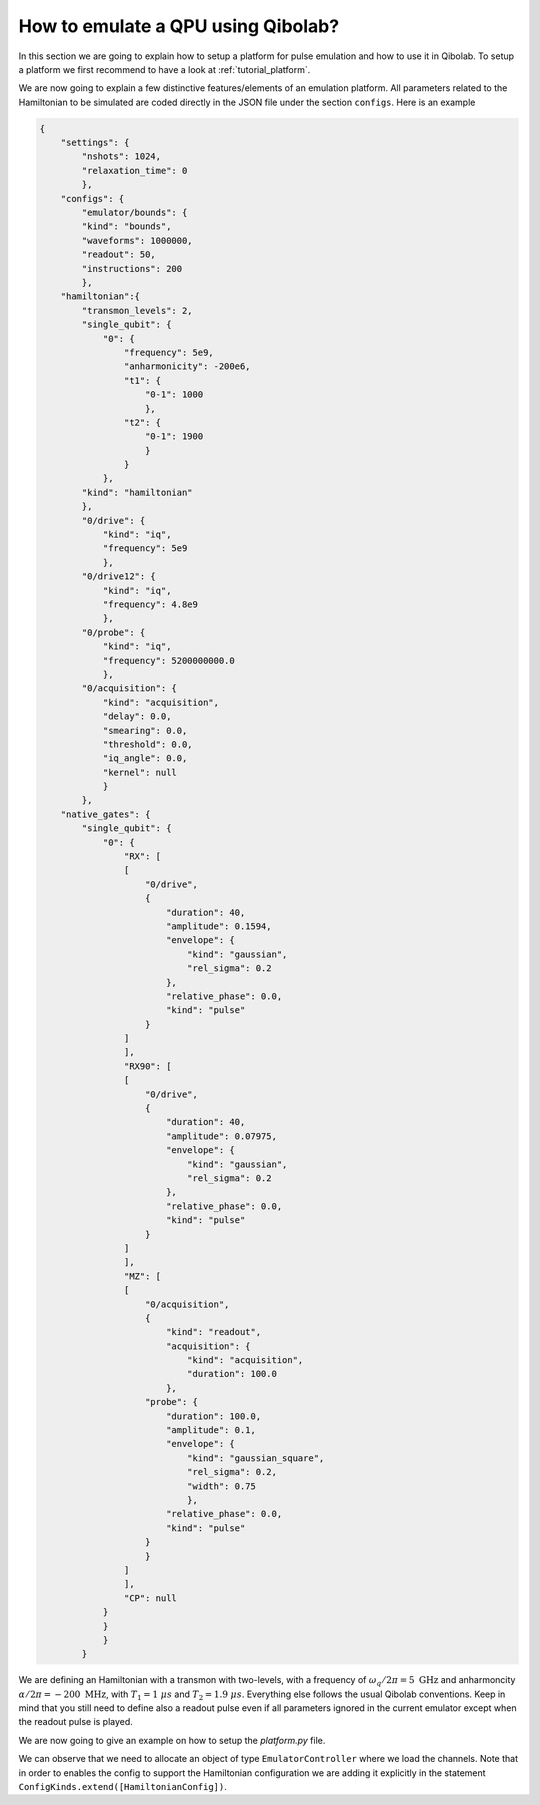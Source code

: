 How to emulate a QPU using Qibolab?
===================================

In this section we are going to explain how to setup a platform for pulse emulation
and how to use it in Qibolab. To setup a platform we first recommend to have a look at
:ref:`tutorial_platform`.

We are now going to explain a few distinctive features/elements of an emulation
platform. All parameters related to the Hamiltonian to be simulated are coded directly in the JSON file under
the section ``configs``. Here is an example

.. code-block::  json

    {
        "settings": {
            "nshots": 1024,
            "relaxation_time": 0
            },
        "configs": {
            "emulator/bounds": {
            "kind": "bounds",
            "waveforms": 1000000,
            "readout": 50,
            "instructions": 200
            },
        "hamiltonian":{
            "transmon_levels": 2,
            "single_qubit": {
                "0": {
                    "frequency": 5e9,
                    "anharmonicity": -200e6,
                    "t1": {
                        "0-1": 1000
                        },
                    "t2": {
                        "0-1": 1900
                        }
                    }
                },
            "kind": "hamiltonian"
            },
            "0/drive": {
                "kind": "iq",
                "frequency": 5e9
                },
            "0/drive12": {
                "kind": "iq",
                "frequency": 4.8e9
                },
            "0/probe": {
                "kind": "iq",
                "frequency": 5200000000.0
                },
            "0/acquisition": {
                "kind": "acquisition",
                "delay": 0.0,
                "smearing": 0.0,
                "threshold": 0.0,
                "iq_angle": 0.0,
                "kernel": null
                }
            },
        "native_gates": {
            "single_qubit": {
                "0": {
                    "RX": [
                    [
                        "0/drive",
                        {
                            "duration": 40,
                            "amplitude": 0.1594,
                            "envelope": {
                                "kind": "gaussian",
                                "rel_sigma": 0.2
                            },
                            "relative_phase": 0.0,
                            "kind": "pulse"
                        }
                    ]
                    ],
                    "RX90": [
                    [
                        "0/drive",
                        {
                            "duration": 40,
                            "amplitude": 0.07975,
                            "envelope": {
                                "kind": "gaussian",
                                "rel_sigma": 0.2
                            },
                            "relative_phase": 0.0,
                            "kind": "pulse"
                        }
                    ]
                    ],
                    "MZ": [
                    [
                        "0/acquisition",
                        {
                            "kind": "readout",
                            "acquisition": {
                                "kind": "acquisition",
                                "duration": 100.0
                            },
                        "probe": {
                            "duration": 100.0,
                            "amplitude": 0.1,
                            "envelope": {
                                "kind": "gaussian_square",
                                "rel_sigma": 0.2,
                                "width": 0.75
                                },
                            "relative_phase": 0.0,
                            "kind": "pulse"
                        }
                        }
                    ]
                    ],
                    "CP": null
                }
                }
                }
            }


We are defining an Hamiltonian with a transmon with two-levels, with a frequency of :math:`\omega_q / 2 \pi = 5 \ \text{GHz}` and
anharmoncity :math:`\alpha/2 \pi = - 200 \ \text{MHz}`,
with :math:`T_1 = 1 \  \mu s` and :math:`T_2 = 1.9 \ \mu s`.
Everything else follows the usual Qibolab conventions. Keep in mind that you still need to define also a readout pulse even if all
parameters ignored in the current emulator except when the readout pulse is played.

We are now going to give an example on how to setup the `platform.py` file.


.. testcode::  python

    # emulator / platform.py


    from qibolab import ConfigKinds, IqChannel, Hardware, Qubit
    from qibolab.instruments.emulator import EmulatorController, HamiltonianConfig

    ConfigKinds.extend([HamiltonianConfig])


    def create() -> Hardware:
        """Create an emulator hardware."""
        qubits = {Qubit.default(q) for q in range(1)}
        channels = {
            qubit.drive: IqChannel(mixer=None, lo=None) for qubit in qubits.values()
        }

        # register the instruments
        instruments = {
            "dummy": EmulatorController(address="0.0.0.0", channels=channels),
        }

        return Hardware(
            instruments=instruments,
            qubits=qubits,
        )

We can observe that we need to allocate an object of type ``EmulatorController`` where we load the channels.
Note that in order to enables the config to support the Hamiltonian configuration we are adding it explicitly
in the statement ``ConfigKinds.extend([HamiltonianConfig])``.

